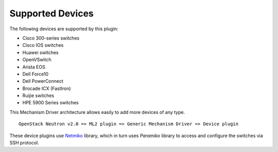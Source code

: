 =================
Supported Devices
=================

The following devices are supported by this plugin:

* Cisco 300-series switches
* Cisco IOS switches
* Huawei switches
* OpenVSwitch
* Arista EOS
* Dell Force10
* Dell PowerConnect
* Brocade ICX (FastIron)
* Ruijie switches
* HPE 5900 Series switches

This Mechanism Driver architecture allows easily to add more devices
of any type.

::

  OpenStack Neutron v2.0 => ML2 plugin => Generic Mechanism Driver => Device plugin

These device plugins use `Netmiko <https://github.com/ktbyers/netmiko>`_
library, which in turn uses `Paramiko` library to access and configure
the switches via SSH protocol.
